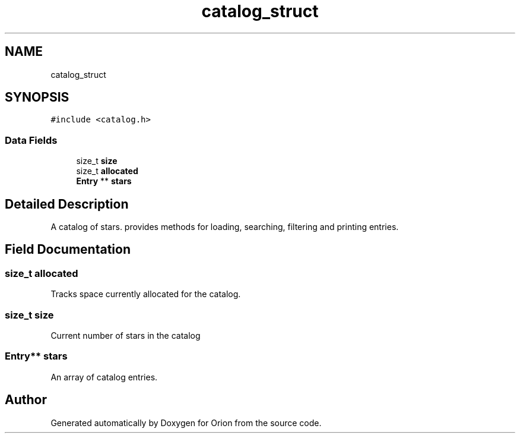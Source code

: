 .TH "catalog_struct" 3 "Fri Jun 15 2018" "Version 1.0" "Orion" \" -*- nroff -*-
.ad l
.nh
.SH NAME
catalog_struct
.SH SYNOPSIS
.br
.PP
.PP
\fC#include <catalog\&.h>\fP
.SS "Data Fields"

.in +1c
.ti -1c
.RI "size_t \fBsize\fP"
.br
.ti -1c
.RI "size_t \fBallocated\fP"
.br
.ti -1c
.RI "\fBEntry\fP ** \fBstars\fP"
.br
.in -1c
.SH "Detailed Description"
.PP 
A catalog of stars\&. provides methods for loading, searching, filtering and printing entries\&. 
.SH "Field Documentation"
.PP 
.SS "size_t allocated"
Tracks space currently allocated for the catalog\&. 
.SS "size_t size"
Current number of stars in the catalog 
.SS "\fBEntry\fP** stars"
An array of catalog entries\&. 

.SH "Author"
.PP 
Generated automatically by Doxygen for Orion from the source code\&.
